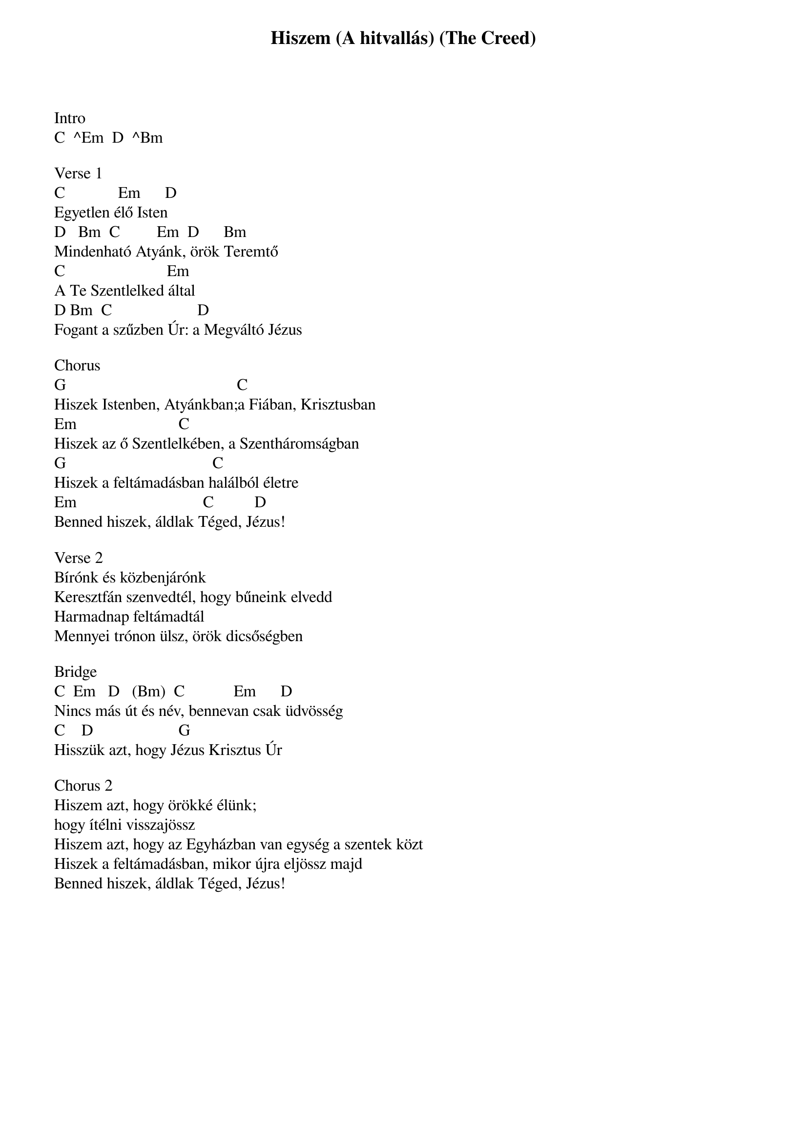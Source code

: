 {title: Hiszem (A hitvallás) (The Creed)}
{meta: CCLI 7018338}
{key: G}
{tempo: }
{time: 4/4}
{duration: 0}



Intro
C  ^Em  D  ^Bm

Verse 1
C             Em      D
Egyetlen élő Isten
D   Bm  C         Em  D      Bm
Mindenható Atyánk, örök Teremtő
C                         Em    
A Te Szentlelked által
D Bm  C                     D
Fogant a szűzben Úr: a Megváltó Jézus

Chorus
G                                          C
Hiszek Istenben, Atyánkban;a Fiában, Krisztusban
Em                         C
Hiszek az ő Szentlelkében, a Szentháromságban
G                                    C
Hiszek a feltámadásban halálból életre
Em                               C          D
Benned hiszek, áldlak Téged, Jézus!

Verse 2
Bírónk és közbenjárónk
Keresztfán szenvedtél, hogy bűneink elvedd
Harmadnap feltámadtál
Mennyei trónon ülsz, örök dicsőségben

Bridge
C  Em   D   (Bm)  C            Em      D
Nincs más út és név, bennevan csak üdvösség
C    D                     G
Hisszük azt, hogy Jézus Krisztus Úr

Chorus 2
Hiszem azt, hogy örökké élünk; 
hogy ítélni visszajössz
Hiszem azt, hogy az Egyházban van egység a szentek közt
Hiszek a feltámadásban, mikor újra eljössz majd
Benned hiszek, áldlak Téged, Jézus!
